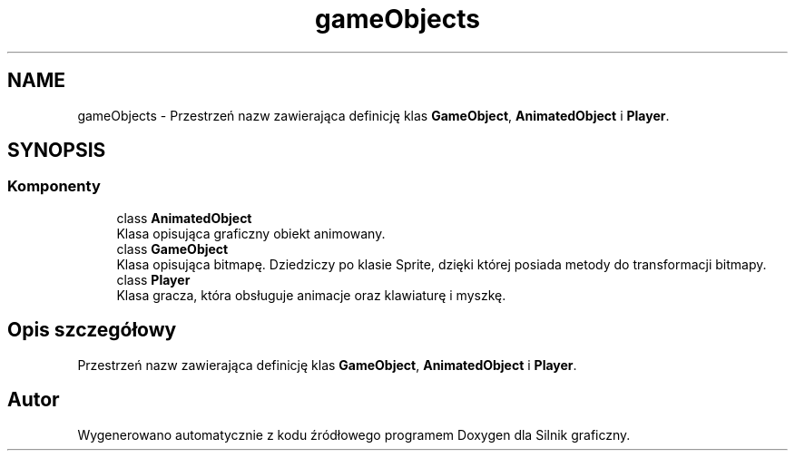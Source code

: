 .TH "gameObjects" 3 "So, 27 lis 2021" "Silnik graficzny" \" -*- nroff -*-
.ad l
.nh
.SH NAME
gameObjects \- Przestrzeń nazw zawierająca definicję klas \fBGameObject\fP, \fBAnimatedObject\fP i \fBPlayer\fP\&.  

.SH SYNOPSIS
.br
.PP
.SS "Komponenty"

.in +1c
.ti -1c
.RI "class \fBAnimatedObject\fP"
.br
.RI "Klasa opisująca graficzny obiekt animowany\&. "
.ti -1c
.RI "class \fBGameObject\fP"
.br
.RI "Klasa opisująca bitmapę\&. Dziedziczy po klasie Sprite, dzięki której posiada metody do transformacji bitmapy\&. "
.ti -1c
.RI "class \fBPlayer\fP"
.br
.RI "Klasa gracza, która obsługuje animacje oraz klawiaturę i myszkę\&. "
.in -1c
.SH "Opis szczegółowy"
.PP 
Przestrzeń nazw zawierająca definicję klas \fBGameObject\fP, \fBAnimatedObject\fP i \fBPlayer\fP\&. 
.SH "Autor"
.PP 
Wygenerowano automatycznie z kodu źródłowego programem Doxygen dla Silnik graficzny\&.
